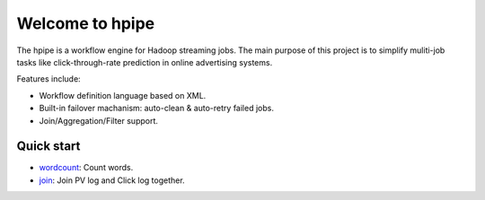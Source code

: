 Welcome to hpipe
================
The hpipe is a workflow engine for Hadoop streaming jobs. The main purpose of
this project is to simplify muliti-job tasks like click-through-rate prediction
in online advertising systems.

Features include:

* Workflow definition language based on XML.
* Built-in failover machanism: auto-clean & auto-retry failed jobs.
* Join/Aggregation/Filter support.

Quick start
-----------

* wordcount_: Count words.
* join_: Join PV log and Click log together.


.. _wordcount: demos/wordcount.html
.. _join: demos/join.html
